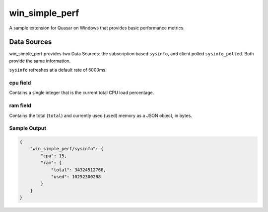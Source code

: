 win_simple_perf
====================

A sample extension for Quasar on Windows that provides basic performance metrics.

Data Sources
-------------

win_simple_perf provides two Data Sources: the subscription based ``sysinfo``, and client polled ``sysinfo_polled``. Both provide the same information.

``sysinfo`` refreshes at a default rate of 5000ms.

cpu field
~~~~~~~~~

Contains a single integer that is the current total CPU load percentage.

ram field
~~~~~~~~~

Contains the total (``total``) and currently used (``used``) memory as a JSON object, in bytes.

Sample Output
~~~~~~~~~~~~~

.. code-block:: json

    {
        "win_simple_perf/sysinfo": {
            "cpu": 15,
            "ram": {
                "total": 34324512768,
                "used": 10252300288
            }
        }
    }

